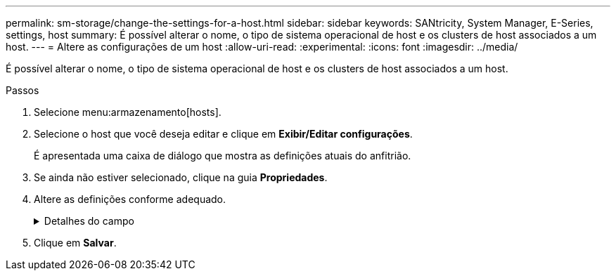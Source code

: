 ---
permalink: sm-storage/change-the-settings-for-a-host.html 
sidebar: sidebar 
keywords: SANtricity, System Manager, E-Series, settings, host 
summary: É possível alterar o nome, o tipo de sistema operacional de host e os clusters de host associados a um host. 
---
= Altere as configurações de um host
:allow-uri-read: 
:experimental: 
:icons: font
:imagesdir: ../media/


[role="lead"]
É possível alterar o nome, o tipo de sistema operacional de host e os clusters de host associados a um host.

.Passos
. Selecione menu:armazenamento[hosts].
. Selecione o host que você deseja editar e clique em *Exibir/Editar configurações*.
+
É apresentada uma caixa de diálogo que mostra as definições atuais do anfitrião.

. Se ainda não estiver selecionado, clique na guia *Propriedades*.
. Altere as definições conforme adequado.
+
.Detalhes do campo
[%collapsible]
====
[cols="25h,~"]
|===
| Definição | Descrição 


 a| 
Nome
 a| 
Você pode alterar o nome fornecido pelo usuário do host. É necessário especificar um nome para o host.



 a| 
Cluster de host associado
 a| 
Você pode escolher uma das seguintes opções:

** *None* -- o host permanece um host autônomo. Se o host foi associado a um cluster de host, o sistema removerá o host do cluster.
** *<Host Cluster>* -- o sistema associa o host ao cluster selecionado.




 a| 
Tipo de sistema operacional de host
 a| 
Você pode alterar o tipo de sistema operacional em execução no host que você definiu.

|===
====
. Clique em *Salvar*.

